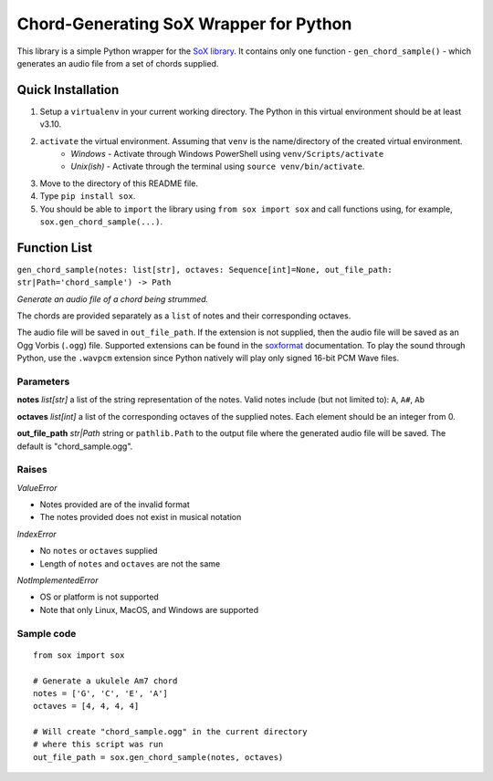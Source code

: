 =======================================
Chord-Generating SoX Wrapper for Python
=======================================

This library is a simple Python wrapper for the `SoX library <https://sox.sourceforge.net/>`_. It contains only one function - ``gen_chord_sample()`` - which generates an audio file from a set of chords supplied.

------------------
Quick Installation
------------------
1. Setup a ``virtualenv`` in your current working directory. The Python in this virtual environment should be at least v3.10.
2. ``activate`` the virtual environment. Assuming that ``venv`` is the name/directory of the created virtual environment.
    * *Windows* - Activate through Windows PowerShell using ``venv/Scripts/activate``
    * *Unix(ish)* - Activate through the terminal using ``source venv/bin/activate``.
3. Move to the directory of this README file.
4. Type ``pip install sox``.
5. You should be able to ``import`` the library using ``from sox import sox`` and call functions using, for example, ``sox.gen_chord_sample(...)``.

------------------
Function List
------------------

``gen_chord_sample(notes: list[str], octaves: Sequence[int]=None, out_file_path: str|Path='chord_sample') -> Path``

*Generate an audio file of a chord being strummed.*

The chords are provided separately as a ``list`` of notes and their corresponding octaves.

The audio file will be saved in ``out_file_path``. If the extension is not supplied, then the audio file will be saved as an Ogg Vorbis (``.ogg``) file. Supported extensions can be found in the `soxformat <https://linux.die.net/man/7/soxformat>`_ documentation. To play the sound through Python, use the ``.wavpcm`` extension since Python natively will play only signed 16-bit PCM Wave files.

""""""""""
Parameters
""""""""""

**notes** *list[str]*
a list of the string representation of the notes. Valid notes include (but not limited to): ``A``, ``A#``, ``Ab``

**octaves** *list[int]*
a list of the corresponding octaves of the supplied notes. Each element should be an integer from 0.

**out_file_path** *str|Path*
string or ``pathlib.Path`` to the output file where the generated audio file will be saved. The default is "chord_sample.ogg".

""""""
Raises
""""""
*ValueError*

* Notes provided are of the invalid format
* The notes provided does not exist in musical notation

*IndexError*

* No ``notes`` or ``octaves`` supplied
* Length of ``notes`` and ``octaves`` are not the same

*NotImplementedError*

* OS or platform is not supported
* Note that only Linux, MacOS, and Windows are supported

"""""""""""
Sample code
"""""""""""

::

   from sox import sox

   # Generate a ukulele Am7 chord
   notes = ['G', 'C', 'E', 'A']
   octaves = [4, 4, 4, 4]

   # Will create "chord_sample.ogg" in the current directory
   # where this script was run
   out_file_path = sox.gen_chord_sample(notes, octaves)
